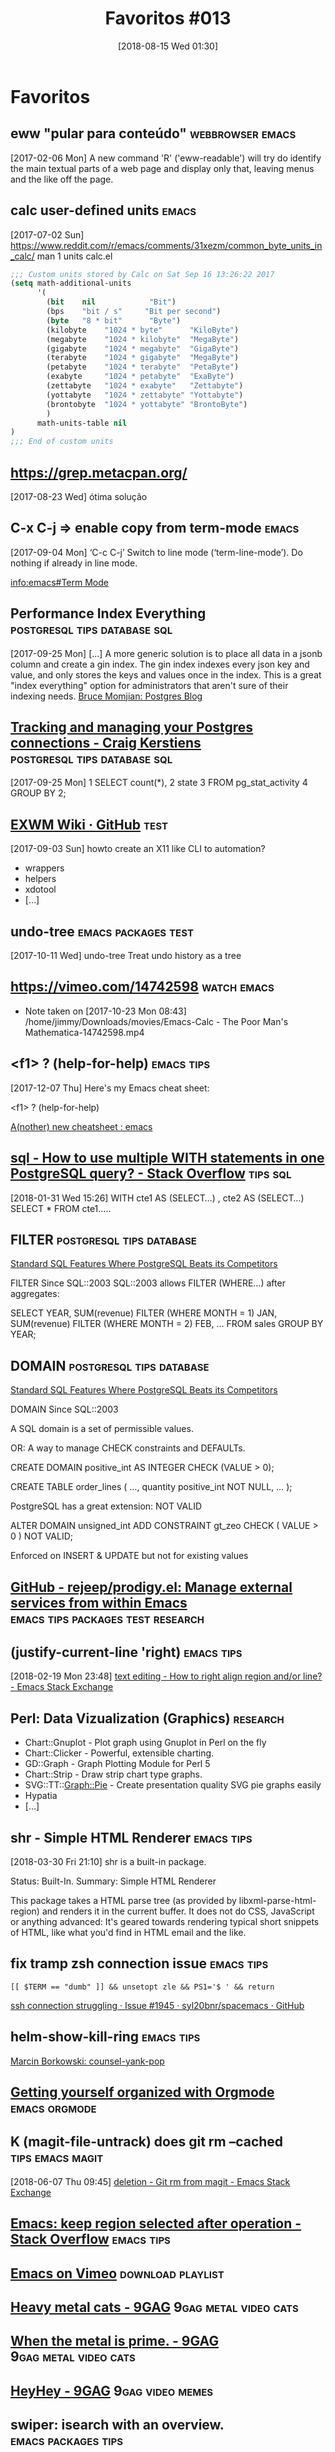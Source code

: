 #+BLOG: perspicaz
#+POSTID: 433
#+DATE: [2018-08-15 Wed 01:30]
#+OPTIONS: toc:nil num:nil todo:nil pri:nil tags:t ^:nil
#+PARENT:
#+CATEGORY: Uncategorized
#+TAGS:
#+DESCRIPTION:
#+TITLE: Favoritos #013
#+PERMALINK: favoritos_013

* Favoritos
** eww "pular para conteúdo"                               :webbrowser:emacs:
  [2017-02-06 Mon]
A new command 'R' ('eww-readable') will try do identify the main
textual parts of a web page and display only that, leaving menus and
the like off the page.
** calc user-defined units                                            :emacs:
   [2017-07-02 Sun]
https://www.reddit.com/r/emacs/comments/31xezm/common_byte_units_in_calc/
man 1 units
calc.el
#+BEGIN_SRC emacs-lisp
  ;;; Custom units stored by Calc on Sat Sep 16 13:26:22 2017
  (setq math-additional-units
        '(
          (bit    nil            "Bit")
          (bps    "bit / s"     "Bit per second")
          (byte   "8 * bit"      "Byte")
          (kilobyte    "1024 * byte"      "KiloByte")
          (megabyte    "1024 * kilobyte"  "MegaByte")
          (gigabyte    "1024 * megabyte"  "GigaByte")
          (terabyte    "1024 * gigabyte"  "MegaByte")
          (petabyte    "1024 * terabyte"  "PetaByte")
          (exabyte     "1024 * petabyte"  "ExaByte")
          (zettabyte   "1024 * exabyte"   "Zettabyte")
          (yottabyte   "1024 * zettabyte" "Yottabyte")
          (brontobyte  "1024 * yottabyte" "BrontoByte")
          )
        math-units-table nil
  )
  ;;; End of custom units
#+END_SRC

** https://grep.metacpan.org/
   [2017-08-23 Wed]
ótima solução
** C-x C-j => enable copy from term-mode                              :emacs:
  [2017-09-04 Mon]
‘C-c C-j’
     Switch to line mode (‘term-line-mode’).  Do nothing if already in
     line mode.

[[info:emacs#Term%20Mode][info:emacs#Term Mode]]
** Performance Index Everything                :postgresql:tips:database:sql:
   [2017-09-25 Mon]
[...]
 A more generic solution is to place all data in a jsonb column and create a gin
 index. The gin index indexes every json key and value, and only stores the keys and
 values once in the index. This is a great "index everything" option for
 administrators that aren't sure of their indexing needs.
 [[https://momjian.us/main/blogs/pgblog/2017.html#September_15_2017][Bruce Momjian: Postgres Blog]]
** [[http://www.craigkerstiens.com/2017/09/18/postgres-connection-management/][Tracking and managing your Postgres connections - Craig Kerstiens]] :postgresql:tips:database:sql:
  [2017-09-25 Mon]
1  SELECT count(*),
2         state
3  FROM pg_stat_activity
4  GROUP BY 2;
** [[https://github.com/ch11ng/exwm/wiki][EXWM Wiki · GitHub]]         :test:
   [2017-09-03 Sun]
howto create an X11 like CLI to automation?
- wrappers
- helpers
- xdotool
- [...]
** undo-tree                                            :emacs:packages:test:
 [2017-10-11 Wed]
undo-tree Treat undo history as a tree
** https://vimeo.com/14742598                                   :watch:emacs:
- Note taken on [2017-10-23 Mon 08:43] \\
  /home/jimmy/Downloads/movies/Emacs-Calc - The Poor Man's Mathematica-14742598.mp4
** <f1> ? (help-for-help)                                        :emacs:tips:
  [2017-12-07 Thu]
Here's my Emacs cheat sheet:

<f1> ? (help-for-help)

[[https://www.reddit.com/r/emacs/comments/7h3esw/another_new_cheatsheet/][A(nother) new cheatsheet : emacs]]
** [[https://stackoverflow.com/questions/38136854/how-to-use-multiple-with-statements-in-one-postgresql-query][sql - How to use multiple WITH statements in one PostgreSQL query? - Stack Overflow]] :tips:sql:
[2018-01-31 Wed 15:26]
         WITH cte1 AS (SELECT...)
         , cte2 AS (SELECT...)
         SELECT *
         FROM
             cte1.....
** FILTER                                          :postgresql:tips:database:


[[https://modern-sql.com/blog/2018-02/standard-sql-features-where-postgresql-beats-its-competitors][Standard SQL Features Where PostgreSQL Beats its Competitors]]

FILTER  Since SQL::2003
SQL::2003 allows FILTER (WHERE...) after aggregates:

SELECT YEAR,
       SUM(revenue) FILTER (WHERE MONTH = 1) JAN,
       SUM(revenue) FILTER (WHERE MONTH = 2) FEB,
       ...
  FROM sales
 GROUP BY YEAR;
** DOMAIN                                          :postgresql:tips:database:


[[https://modern-sql.com/blog/2018-02/standard-sql-features-where-postgresql-beats-its-competitors][Standard SQL Features Where PostgreSQL Beats its Competitors]]

DOMAIN Since SQL::2003

A SQL domain is a set of permissible values.

OR: A way to manage CHECK constraints and DEFAULTs.

CREATE DOMAIN positive_int AS INTEGER CHECK (VALUE > 0);

CREATE TABLE order_lines (
    ...,
    quantity positive_int NOT NULL,
    ...
);

PostgreSQL has a great extension: NOT VALID

ALTER DOMAIN unsigned_int
  ADD CONSTRAINT gt_zeo CHECK ( VALUE > 0 ) NOT VALID;

Enforced on INSERT & UPDATE but not for existing values
** [[https://github.com/rejeep/prodigy.el][GitHub - rejeep/prodigy.el: Manage external services from within Emacs]] :emacs:tips:packages:test:research:
** (justify-current-line 'right)                                 :emacs:tips:
[2018-02-19 Mon 23:48]
[[https://emacs.stackexchange.com/questions/3540/how-to-right-align-region-and-or-line][text editing - How to right align region and/or line? - Emacs Stack Exchange]]
** Perl: Data Vizualization (Graphics)                             :research:

- Chart::Gnuplot - Plot graph using Gnuplot in Perl on the fly
- Chart::Clicker - Powerful, extensible charting.
- GD::Graph - Graph Plotting Module for Perl 5
- Chart::Strip - Draw strip chart type graphs.
- SVG::TT::Graph::Pie - Create presentation quality SVG pie graphs easily
- Hypatia
- [...]
** shr - Simple HTML Renderer                                    :emacs:tips:
[2018-03-30 Fri 21:10]
shr is a built-in package.

 Status: Built-In.
Summary: Simple HTML Renderer


This package takes a HTML parse tree (as provided by
libxml-parse-html-region) and renders it in the current buffer.  It
does not do CSS, JavaScript or anything advanced: It's geared
towards rendering typical short snippets of HTML, like what you'd
find in HTML email and the like.

** fix tramp zsh connection issue                                :emacs:tips:

: [[ $TERM == "dumb" ]] && unsetopt zle && PS1='$ ' && return
[[https://github.com/syl20bnr/spacemacs/issues/1945][ssh connection struggling · Issue #1945 · syl20bnr/spacemacs · GitHub]]
** helm-show-kill-ring                                           :emacs:tips:


[[elfeed:planet.emacsen.org#http://mbork.pl/2018-04-09_counsel-yank-pop][Marcin Borkowski: counsel-yank-pop]]
** [[https://www.youtube.com/playlist?list=PLVtKhBrRV_ZkPnBtt_TD1Cs9PJlU0IIdE][Getting yourself organized with Orgmode]] :emacs:orgmode:
** K (magit-file-untrack) does git rm --cached             :tips:emacs:magit:
[2018-06-07 Thu 09:45]
[[https://emacs.stackexchange.com/questions/24030/git-rm-from-magit][deletion - Git rm from magit - Emacs Stack Exchange]]
** [[https://stackoverflow.com/questions/815540/emacs-keep-region-selected-after-operation][Emacs: keep region selected after operation - Stack Overflow]] :emacs:tips:
** [[https://vimeo.com/channels/222837][Emacs on Vimeo]]  :download:playlist:
** [[https://9gag.com/gag/aGe9MVK/heavy-metal-cats][Heavy metal cats - 9GAG]] :9gag:metal:video:cats:
** [[https://9gag.com/gag/a5ojodE][When the metal is prime. - 9GAG]] :9gag:metal:video:cats:
** [[https://9gag.com/gag/aKjmmOW][HeyHey - 9GAG]]         :9gag:video:memes:
** swiper: isearch with an overview.                    :emacs:packages:tips:
** yasnippet - Yet another snippet extension for Emacs. :emacs:packages:tips:
** numbering a list                                       :emacs:macros:tips:
** ~C-x~ - Repeat most recently executed command.                :emacs:tips:
** =find-file-literally= - Visit file FILENAME with no conversion of any kind. :emacs:functions:tips:
** A First Look
#+BEGIN_SRC perl
  use PDL;
  use PDL::Graphics::Prima::Simple;
  matrix_plot( sin( rvals( 200, 200 ) + 1 ) );
#+END_SRC

#+RESULTS: 
: Prima::Plot=HASH(0x3117378)

#+BEGIN_SRC perl
  use PDL;
  use PDL::Graphics::Prima::Simple;
  matrix_plot( rvals( 200, 200 ) );
#+END_SRC

#+RESULTS: 
: Prima::Plot=HASH(0x4931ba0)

#+BEGIN_SRC perl
  use PDL;
  rvals(5,5)
#+END_SRC

#+RESULTS: 
|                                                          |
| [                                                        |
| [ 2.8284271   2.236068          2   2.236068  2.8284271] |
| [  2.236068  1.4142136          1  1.4142136   2.236068] |
| [         2          1          0          1          2] |
| [  2.236068  1.4142136          1  1.4142136   2.236068] |
| [ 2.8284271   2.236068          2   2.236068  2.8284271] |
| ]                                                        |

#+BEGIN_SRC perl
  use PDL;
  sequence(5,5);
#+END_SRC

#+RESULTS: 
|                  |
| [                |
| [ 0  1  2  3  4] |
| [ 5  6  7  8  9] |
| [10 11 12 13 14] |
| [15 16 17 18 19] |
| [20 21 22 23 24] |
| ]                |
** [[https://dba.stackexchange.com/questions/132851/database-frozen-on-alter-table][postgresql - Database "frozen" on ALTER TABLE - Database Administrators Stack Exchange]] :database:sysadmin:tips:
[2018-08-02 Thu 09:38]
David Spillett
21.1k23065

add a comment |
up vote 18 down vote

The command you wish to run does take an ACCESS EXCLUSIVE lock on the table,
preventing all other access to that table. But the duration of this lock should be
just a few milliseconds, as adding a column like the one you want to add does not
require the table to be re-written, it just requires metadata to be updated.

Where the problem can come in, and I bet you dollars to donuts that it is the
problem you are seeing, is in lock priorities. Someone has a weak lock, like ACCESS
SHARE lock, on that table, and they are camping on it indefinitely (maybe an
idle-in-transaction connection which has been leaked? Someone who opened psql,
started a query in a repeatable read mode, and then went on vacation?).

The ADD COLUMN tries to take the ACCESS EXCLUSIVE it needs, and it queues up behind
the first lock.

Now all future lock requests queue up behind the waiting ACCESS EXCLUSIVE request.

Conceptually, incoming lock requests which are compatible with the already-granted
lock could jump over the waiting ACCESS EXCLUSIVE and be granted out of turn, but
that is not how PostgreSQL does it.

You need to find the process which is holding the long-lived weak lock.

You can do this by querying the pg_locks table.

select * from pg_locks where
    granted and relation = 'cliente'::regclass \x\g\x

If you do this while everything is locked up, you should get only one answer
(unless there are multiple long-lived culprits). If you do this after you already
killed the ADD COLUMN, then you might see lots of granted locks, but if you repeat
it a few times there should one or a few which are staying around each time.

You can then take the PID that you got from pg_lock, and query with that into
pg_stat_activity to see what the offender is doing:

select * from pg_stat_activity where pid=28731 \x\g\x

...

backend_start    | 2016-03-22 13:08:30.849405-07
xact_start       | 2016-03-22 13:08:36.797703-07
query_start      | 2016-03-22 13:08:36.799021-07
state_change     | 2016-03-22 13:08:36.824369-07
waiting          | f
state            | idle in transaction
backend_xid      |
backend_xmin     |
query            | select * from cliente limit 4;

So, it ran a query, inside a transaction, and then went idle without ever closing
the transaction. It is now 13:13, so they have been idle for 5 minutes.
** [[https://stackoverflow.com/questions/51084217/is-there-a-way-to-use-the-operator-in-a-perl-if-statement][Is there a way to use the <=> operator in a perl if statement? - Stack Overflow]] :perl:tips:
[2018-08-04 Sat 22:50]
It's kind of obscure, but you can use the <=> operator to get an element of a dispatch table:

(   sub { say 'they are the same' },
    sub { say 'x is greater' },
    sub { say 'x is lesser' }
)[$x <=> $y]->();

It's based on the fact that the index -1 returns the last element of a list.

Using a hash might be more readable.

{    0 => sub { say 'they are the same' },
     1 => sub { say 'x is greater' },
    -1 => sub { say 'x is lesser' }
}->{ $x <=> $y }->();
** [[https://textricator.mfj.io/][Textricator]] is a tool for extracting text from computer-generated PDFs and generating structured data (CSV or JSON) :learn:project:research:test:
** [[https://github.com/abo-abo/swiper/issues/1079][Is there anything like `ivy-save-view' ? · Issue #1079 · abo-abo/swiper · GitHub]] :emacs:packages:tips:
** [[http://cachestocaches.com/2018/6/org-literate-programming/][Literate Programming with Org-mode]] :learn:emacs:orgmode:
** [[http://doc.rix.si/cce/cce-future.html][Complete Computing Environment]] :emacs:
